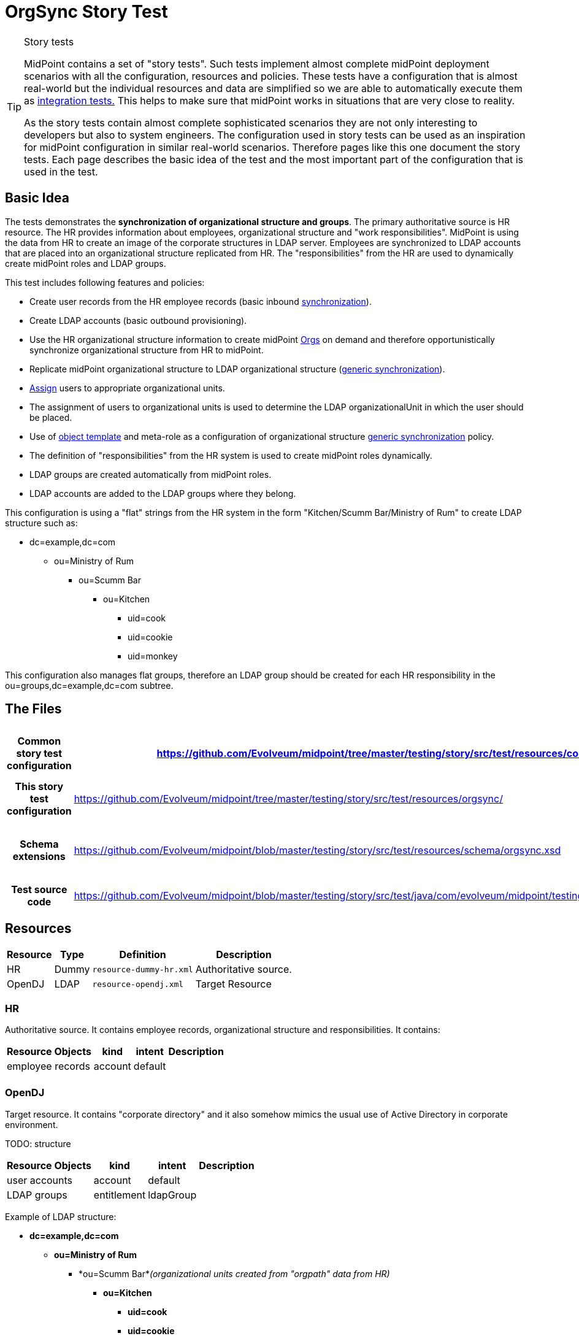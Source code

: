 = OrgSync Story Test
:page-wiki-name: OrgSync Story Test
:page-wiki-id: 13598974
:page-wiki-metadata-create-user: semancik
:page-wiki-metadata-create-date: 2014-01-22T15:36:28.722+01:00
:page-wiki-metadata-modify-user: garbika
:page-wiki-metadata-modify-date: 2014-05-29T13:09:15.209+02:00
:page-upkeep-status: yellow
:page-toc: top

[TIP]
.Story tests
====
MidPoint contains a set of "story tests".
Such tests implement almost complete midPoint deployment scenarios with all the configuration, resources and policies.
These tests have a configuration that is almost real-world but the individual resources and data are simplified so we are able to automatically execute them as xref:/midpoint/devel/testing/integration/[integration tests.] This helps to make sure that midPoint works in situations that are very close to reality.

As the story tests contain almost complete sophisticated scenarios they are not only interesting to developers but also to system engineers.
The configuration used in story tests can be used as an inspiration for midPoint configuration in similar real-world scenarios.
Therefore pages like this one document the story tests.
Each page describes the basic idea of the test and the most important part of the configuration that is used in the test.
====


== Basic Idea

The tests demonstrates the *synchronization of organizational structure and groups*. The primary authoritative source is HR resource.
The HR provides information about employees, organizational structure and "work responsibilities".
MidPoint is using the data from HR to create an image of the corporate structures in LDAP server.
Employees are synchronized to LDAP accounts that are placed into an organizational structure replicated from HR.
The "responsibilities" from the HR are used to dynamically create midPoint roles and LDAP groups.

This test includes following features and policies:

* Create user records from the HR employee records (basic inbound xref:/midpoint/reference/v2/synchronization/introduction/[synchronization]).

* Create LDAP accounts (basic outbound provisioning).

* Use the HR organizational structure information to create midPoint xref:/midpoint/architecture/archive/data-model/midpoint-common-schema/orgtype/[Orgs] on demand and therefore opportunistically synchronize organizational structure from HR to midPoint.

* Replicate midPoint organizational structure to LDAP organizational structure (xref:/midpoint/reference/v2/synchronization/generic-synchronization/[generic synchronization]).

* xref:/midpoint/reference/v2/roles-policies/assignment/[Assign] users to appropriate organizational units.

* The assignment of users to organizational units is used to determine the LDAP organizationalUnit in which the user should be placed.

* Use of xref:/midpoint/reference/v2/expressions/object-template/[object template] and meta-role as a configuration of organizational structure xref:/midpoint/reference/v2/synchronization/generic-synchronization/[generic synchronization] policy.

* The definition of "responsibilities" from the HR system is used to create midPoint roles dynamically.

* LDAP groups are created automatically from midPoint roles.

* LDAP accounts are added to the LDAP groups where they belong.

This configuration is using a "flat" strings from the HR system in the form "Kitchen/Scumm Bar/Ministry of Rum" to create LDAP structure such as:

* dc=example,dc=com

** ou=Ministry of Rum

*** ou=Scumm Bar

**** ou=Kitchen

***** uid=cook

***** uid=cookie

***** uid=monkey

This configuration also manages flat groups, therefore an LDAP group should be created for each HR responsibility in the ou=groups,dc=example,dc=com subtree.


== The Files

[%autowidth,cols="h,1,1"]
|===
| Common story test configuration | https://github.com/Evolveum/midpoint/tree/master/testing/story/src/test/resources/common/ | Files used by all story tests

| This story test configuration
| link:https://github.com/Evolveum/midpoint/tree/master/testing/story/src/test/resources/orgsync/[https://github.com/Evolveum/midpoint/tree/master/testing/story/src/test/resources/orgsync/]
| Files used by this story test


| Schema extensions
| link:https://github.com/Evolveum/midpoint/blob/master/testing/story/src/test/resources/schema/orgsync.xsd[https://github.com/Evolveum/midpoint/blob/master/testing/story/src/test/resources/schema/orgsync.xsd]
| XSD files with custom schema extension.


| Test source code
| link:https://github.com/Evolveum/midpoint/blob/master/testing/story/src/test/java/com/evolveum/midpoint/testing/story/TestOrgSync.java[https://github.com/Evolveum/midpoint/blob/master/testing/story/src/test/java/com/evolveum/midpoint/testing/story/TestOrgSync.java]
|


|===


== Resources

[%autowidth]
|===
| Resource | Type | Definition | Description

| HR
| Dummy
| `resource-dummy-hr.xml`
| Authoritative source.


| OpenDJ
| LDAP
| `resource-opendj.xml`
| Target Resource


|===


=== HR

Authoritative source.
It contains employee records, organizational structure and responsibilities.
It contains:

[%autowidth]
|===
| Resource Objects | kind | intent | Description

| employee records
| account
| default
|


|
|
|
|


|===




=== OpenDJ

Target resource.
It contains "corporate directory" and it also somehow mimics the usual use of Active Directory in corporate environment.

TODO: structure

[%autowidth]
|===
| Resource Objects | kind | intent | Description

| user accounts
| account
| default
|


|  LDAP groups
| entitlement
| ldapGroup
|


|===

Example of LDAP structure:

* *dc=example,dc=com*

** *ou=Ministry of Rum*

*** *ou=Scumm Bar*_(organizational units created from "orgpath" data from HR)_ +


**** *ou=Kitchen*

***** *uid=cook*

***** *uid=cookie*

***** *uid=monkey*





*** *ou=Freelance*

**** *uid=guybrush*_(these accounts are place where they belong according to the HR)_





** *ou=Ministry of Offense*

*** *ou=Department of Mischief*

**** *uid=otis*_(these accounts are place where they belong according to the HR)_* +
*

**** *ou=Violence Section*_(organizational units created from "orgpath" data from HR)_ +


***** *ou=Brute Office*

****** *uid=largo*









** *ou=People*

*** *uid=lemonhead*_(accounts that are NOT in any organizational unit in HR. kind of catch-all ou)_

*** *uid=jack*



** *ou=Groups*

*** *cn=R_canibalism*_(LDAP groups - based on responsibilities from HR)_

*** *cn=R_piracy*

*** *cn=admins*_(ordinary LDAP groups, manually managed, midPoint should not touch them)_






== Scenarios

Following sections describe some of the most important scenarios in this test.
The designed outcome is described step-by-step.
The entire scenario may look very complex at the first sight.
But it is composed from several simple parts that are invoked one from another (and also recursively).
This approach is used to a great advantage: we can use just a handful of simple xref:/midpoint/reference/v2/expressions/mappings/[mappings] to support very complex scenarios.
Just have a look at the configuration files.
Each of them is quite simple.
Yet they combine together to create something very powerful - and almost beautiful.


=== New HR Employee Record: Org

. New employee record appears in HR resource, e.g.: +
name: guybrush +
firstame: Guybrush +
lastname: Threepwood +
orgpath: Freelance/Ministry of Rum

. This record is picked up by livesync configured for HR resource.
The synchronization part of HR resource definition.
The reaction is `addFocus` therefore a new user is created.

. The account data are copied to the new user by xref:/midpoint/reference/v2/expressions/mappings/inbound-mapping/[inbound mappings] on HR resource.
Note that `orgpath` attribute from HR account is copied to custom `orgpath` property in user extension.

. User template takes over (`object-template-user.xml`)

.. The first mapping computes user's full name (this information is not stored in HR)

.. The "Org mapping" is trying to look up an xref:/midpoint/architecture/archive/data-model/midpoint-common-schema/orgtype/[Org] into which the user should belong.
It is using a xref:/midpoint/reference/v2/concepts/query/[query] inside xref:/midpoint/reference/v2/expressions/expressions/[assignmentTargetSearch expression] to do so.
The expression inside the query is using the first segment of the `orgpath` as a value, e.g. in this case it would be "Freelance".

.. The query finds no matching xref:/midpoint/architecture/archive/data-model/midpoint-common-schema/orgtype/[Org.] The expression is set to `createOnDemand` therefore it will try to create the Org.
A new empty Org object is created in memory.
Then the `populateItem` expressions are used to fill in this object.
Please note how the `orgpath` value is copied from the user extension to the extension of the new Org object.
Then midPoint calls itself internally to create a new Org object. +


... Org object template `(object-template-org.xml`) takes over the processing of the new Org object.

... The "Org-org mapping" in object template tries to locate the parent for the new Org object.
Similarly to the previous case xref:/midpoint/reference/v2/expressions/expressions/[assignmentTargetSearch expression] with a query is used.
Second segment of `orgpath` value is used (segment with index 1).
E.g. "Ministry of Rum" in this case.

... The query finds nothing.
The `createOnDemand` is set to true therefore midPoint will try to create such object.
It will use `populateItem` expressions to fill it in and it will call itself to create new Org.

.... ... and the Org object template starts again recursivelly until all segments of `orgpath` are processed, all corresponding Org objects are created and correctly assigned to each other.



... The Org object template has another mapping.
This mapping assigns a meta-role (`role-meta-replicated-org.xml`) to each created orgstruct.
This meta-role contains `inducement` which specifies that a new `ou` resource object should be created as a xref:/midpoint/reference/v2/schema/focus-and-projections/[projection] for each Org.
 +


.... The projections are computed for an LDAP resource.
The projections have a form of LDAP organizationalUnit objects.
This is defined in the xref:/midpoint/reference/v2/resources/resource-configuration/schema-handling/[schema handling] part of LDAP resource definition.
The inducement specifies a xref:/midpoint/reference/v2/resources/shadow/kind-intent-objectclass/['(kind, intent)'] tuple which is used to locate a matching definition in the schemaHandling.

.... The xref:/midpoint/reference/v2/expressions/mappings/outbound-mapping/[outbound mappings] are used to compute a correct DN for the new "ou" object in LDAP.
The `orgpath` property is once again used to compute a correct DN.

.... LDAP organizationalUnit object is created.

.... Note: midPoint xref:/midpoint/architecture/archive/data-model/midpoint-common-schema/orgtype/[Orgs] are created in a correct order (from top to bottom) because of recursion in the org object template.
MidPoint tries to complete the creation of each xref:/midpoint/architecture/archive/data-model/midpoint-common-schema/orgtype/[Org] object before returning.
This means that corresponding LDAP organizationalUnit is created before midPoint returns and completes the creation of lower xref:/midpoint/architecture/archive/data-model/midpoint-common-schema/orgtype/[Org] object.
This also means that LDAP organiazationalUnit objects are created in the correct order (top-to-bottom).



... Org object is now created in MidPoint.
Also all its parents are (recursivelly) created.
And as they all have the meta-role, corresponding LDAP organizationalUnit xref:/midpoint/reference/v2/schema/focus-and-projections/[projection] is created for each of them.

... Note: the user is not yet assigned to this org structure.
The user does not even exists yet.
All of this was just a "side-effect" of the mapping in a user template.
But now we are getting back to the user ...


.. We are back in the processing of user template.
We have processed first two mappings and we are going to process the rest of them.

.. The "basic role" mapping in user template is processed.
This just assigns the "Basic User" role `(role-basic.xml`) . This is a simple xref:/midpoint/reference/v2/roles-policies/rbac/[RBAC] role that assigns an LDAP account to the user.

.. The last mapping is not used.
User has no "responsibilities" in this case.

.. User template processing finishes.
The user now has a full name and two assignments:

... Assignment to the "Freelance" xref:/midpoint/architecture/archive/data-model/midpoint-common-schema/orgtype/[Org.]

... Assignment of the "Basic User" role.


. The assignments are now computed.

.. User is placed in the "Freelance" Org.

.. The "Basic Role" assigns an LDAP account to the user.
But does not specify anything else.
The xref:/midpoint/reference/v2/expressions/mappings/outbound-mapping/[outbound mappings] from the OpenDJ resource definition are used to fill in account attribute values.

... The outbound mappings are used especially to construct the DN of the account.
The `orgpath` value is used once again to do that.
The DN is constructed in such a way that the account is placed into a correct organizationalUnit object.





. Now we have everything to create the user in the repository and to create his LDAP account.

. Synchronization reaction is finished.
Everything returns to normal.
The liveSync task periodically checks for any new changes ....


=== New HR Employee Record: Responsibility

. New employee record appears in HR resource, e.g.: +
name: lemonhead +
firstame: Lemonhead +
lastname: Canibal +
responsibilities: canibalism

. This record is picked up by livesync configured for HR resource.
The synchronization part of HR resource definition.
The reaction is `addFocus` therefore a new user is created. +
The account data are copied to the new user by xref:/midpoint/reference/v2/expressions/mappings/inbound-mapping/[inbound mappings] on HR resource.
Note that `responsibilities` attribute from HR account is copied to custom multi-valued property `responsibility` in user extension.

. User template takes over (`object-template-user.xml`)

.. The first mapping computes user's full name (this information is not stored in HR)

.. The "Org mapping" is not used as there is no `orgpath` in this case.

.. The "basic role" mapping in user template is processed.
This just assigns the "Basic User" role `(role-basic.xml`) . This is a simple xref:/midpoint/reference/v2/roles-policies/rbac/[RBAC] role that assigns an LDAP account to the user.

.. The "responsibility role assignment" mapping is processed.

... The mapping is trying to look up a xref:/midpoint/architecture/archive/data-model/midpoint-common-schema/roletype/[Role] which the user should have assigned.
It is using a xref:/midpoint/reference/v2/concepts/query/[query] inside xref:/midpoint/reference/v2/expressions/expressions/[assignmentTargetSearch expression] to do so.
The expression inside the query is using the value of `responsibility` property from user extension to look up the role.
The query is constructed in a such a way that this value should match with the value of `responsibility` property in role extension.
Note that there are two properties that should match: the (multi-valued) `responsibility` in user extension and the (single-valued) `responsibility` in role extension.
The mapping is smart enough to take care of handling multiple values of the property if they are present.

... The query finds no matching xref:/midpoint/architecture/archive/data-model/midpoint-common-schema/roletype/[Role]. The expression is set to `createOnDemand` therefore it will try to create the role.
A new empty role object is created in memory.
Then the `populateItem` expressions are used to fill in this object.
Please note how the `responsibility` value is used to construct a name of the new role.
The `R_` prefix is used to avoid collistion with other roles in the system.

... When the role is populated then midPoint calls itself internally to store the new object in the repository. +


.... Role object template `(object-template-role.xml`) takes over the processing of the new role object before it is actually stored.

.... The role object template has only one mapping which assigns a meta-role `role-meta-responsibility.xml` to the newly created role.

.... The meta-role contains an inducement which specifies that a xref:/midpoint/reference/v2/schema/focus-and-projections/[projection] should be created for the role on the LDAP resource.
The projection should be a group entitlement.
This is specified by xref:/midpoint/reference/v2/resources/shadow/kind-intent-objectclass/['(kind, intent)'] tuple which points to the xref:/midpoint/reference/v2/resources/resource-configuration/schema-handling/[schema handling] part of LDAP resource definition.

.... The xref:/midpoint/reference/v2/expressions/mappings/outbound-mapping/[outbound mappings] are used to compute a correct DN for the new group object in LDAP.

.... New LDAP group is created.

.... The meta-role also contains a second-order inducement.
This is ignored right now.
It will be interesting a little while later.

.... Role provisioning is finished.
The role is created in midPoint repository.
A group is created on LDAP as a xref:/midpoint/reference/v2/schema/focus-and-projections/[projection] of that role: `cn=R_canibalism,ou=groups,dc=example,dc=com`. The group is empty for now.



... The processing of "responsibility role assignment" mapping in user template is finished.



.. ... and also the whole user template is finished.
The user now has a full name and two assignments: +


... Assignment of the "Basic User" role.

... Assignment of new "R_canibalism" role.





. The assignments are now computed.
 +


.. The "Basic Role" assigns an LDAP account to the user.
But does not specify anything else.
The xref:/midpoint/reference/v2/expressions/mappings/outbound-mapping/[outbound mappings] from the OpenDJ resource definition are used to fill in account attribute values.

... The outbound mappings are used especially to construct the DN of the account.
There in `orgpath` value therefore a default DN with "ou=people" is used instead.



.. The "R_canibalism" role is processed.
The role itself only contains assignment to the meta-role.
This would normally be ignored at this stage because the role already has a projection.
But in this case there is a second-order inducement in the meta-role.
This means that the inducement is not applied to the meta-role (as all inducements) and it is also not applied to the role.
It goes "one level deeper" than usual and the inducement is applied to the user which has the "R_canibalism" role.
This is our case.

.. The second-order inducement includes an interesting expression: xref:/midpoint/reference/v2/expressions/expressions/[associationFromLink expression]. This kind of expression is used to associate the user account (which is still to be created) and the entitlement which is linked to the role (it is a projection of the role).
The use of this expression is associating the two resource objects dynamically, without any need to specify their xref:/midpoint/devel/prism/concepts/object-identifier/[OID]s or names.
MidPoint already has all the information it needs.
It is hidden in the labyrinth of assignments and links.
The associationFromLink expression is using that information to construct the correct association.
This association will place account in the correct group where it naturally belongs.



. Now we have everything to create the user in the repository and to create his LDAP account.

.. A new LDAP object is created for user account.
This is simple operation.

.. However, adding account to a group is tricky.
In LDAP this means modification of the group and not the account.
Fortunately midPoint has a smart xref:/midpoint/reference/v2/resources/entitlements/[entitlements] mechanism.
The xref:/midpoint/reference/v2/resources/resource-configuration/schema-handling/[schema handling] part of LDAP resource definition contains a definition of association between account and group which defines that the actual direction of the association is the other way around.
MidPoint is quietly using that definition to automatically modify the group object right after the account is created.



. We are done.
New role is created for "canibalism" responsibility.
A new LDAP group is created as a projection of the role.
New midPoint user is created and assigned to the canibalisitic role.
And an LDAP account is created for the user which is automatically added as member of the canibalistic LDAP group.
Almost like a magic.

. Synchronization reaction is finished.
Everything returns to normal.
The liveSync task periodically checks for any new changes ....


== Why?

All of this may seems a bit confusing for engineers that are used to traditional identity management systems.
And actually midPoint can be configured exactly as a traditional identity management system if you choose to do so.
Therefore the whole configuration could be made more "straightforward", using scripts and loops instead of recursion, using templates to copy information everywhere instead of using meta-roles and so on.
However we usually choose not to do so.
MidPoint can do better than that.
Much much better.

E.g. traditional way is to copy the assignments/inducements to every new Org or role using an object templates.
This works fine when the IDM solution is deployed.
But things tend to change.
Especially things related to organizational structure and job responsibilities.
If an assignment/inducement is copied to thousand organizational units then it is quite difficult to change - and not to forget something.
It is also difficult to roll back in case something goes wrong.
This is the traditional way.
Slow, expensive and risky.

We prefer to use meta-roles, expressions and higher-order inducements in midPoint deployments.
In this case the policy is stored in the minimal number of places - ideally just one place.
This means that the policy is _consistent_: it is applied everywhere where it should be applied.
It is also easy to change and easy to roll back the change if needed.
These mechanism can model even a very complex configurations as there is no theoretical limit to the depth of abstraction.
Therefore you can have roles, meta-roles, meta-meta-roles, ....


== See Also

* xref:/midpoint/reference/v2/samples/[Configuration Samples]